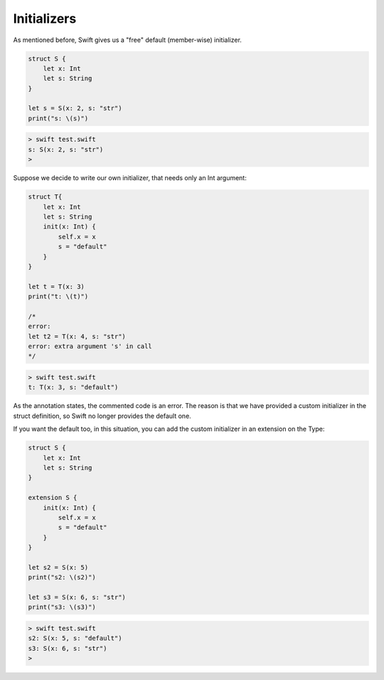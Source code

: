 .. _initializers:

############
Initializers
############

As mentioned before, Swift gives us a "free" default (member-wise) initializer.


.. sourcecode:: swift

    struct S {
        let x: Int
        let s: String
    }

    let s = S(x: 2, s: "str")
    print("s: \(s)")

.. sourcecode:: bash

    > swift test.swift 
    s: S(x: 2, s: "str")
    >

Suppose we decide to write our own initializer, that needs only an Int argument:

.. sourcecode:: swift

    struct T{
        let x: Int
        let s: String
        init(x: Int) {
            self.x = x
            s = "default"
        }
    }

    let t = T(x: 3)
    print("t: \(t)")

    /*
    error:
    let t2 = T(x: 4, s: "str")
    error: extra argument 's' in call
    */

.. sourcecode:: bash

    > swift test.swift 
    t: T(x: 3, s: "default")

As the annotation states, the commented code is an error.  The reason is that we have provided a custom initializer in the struct definition, so Swift no longer provides the default one.

If you want the default too, in this situation, you can add the custom initializer in an extension on the Type:

.. sourcecode:: swift

    struct S {
        let x: Int
        let s: String
    }

    extension S {
        init(x: Int) {
            self.x = x
            s = "default"
        }
    }

    let s2 = S(x: 5)
    print("s2: \(s2)")

    let s3 = S(x: 6, s: "str")
    print("s3: \(s3)")
    

.. sourcecode:: bash

    > swift test.swift 
    s2: S(x: 5, s: "default")
    s3: S(x: 6, s: "str")
    >
